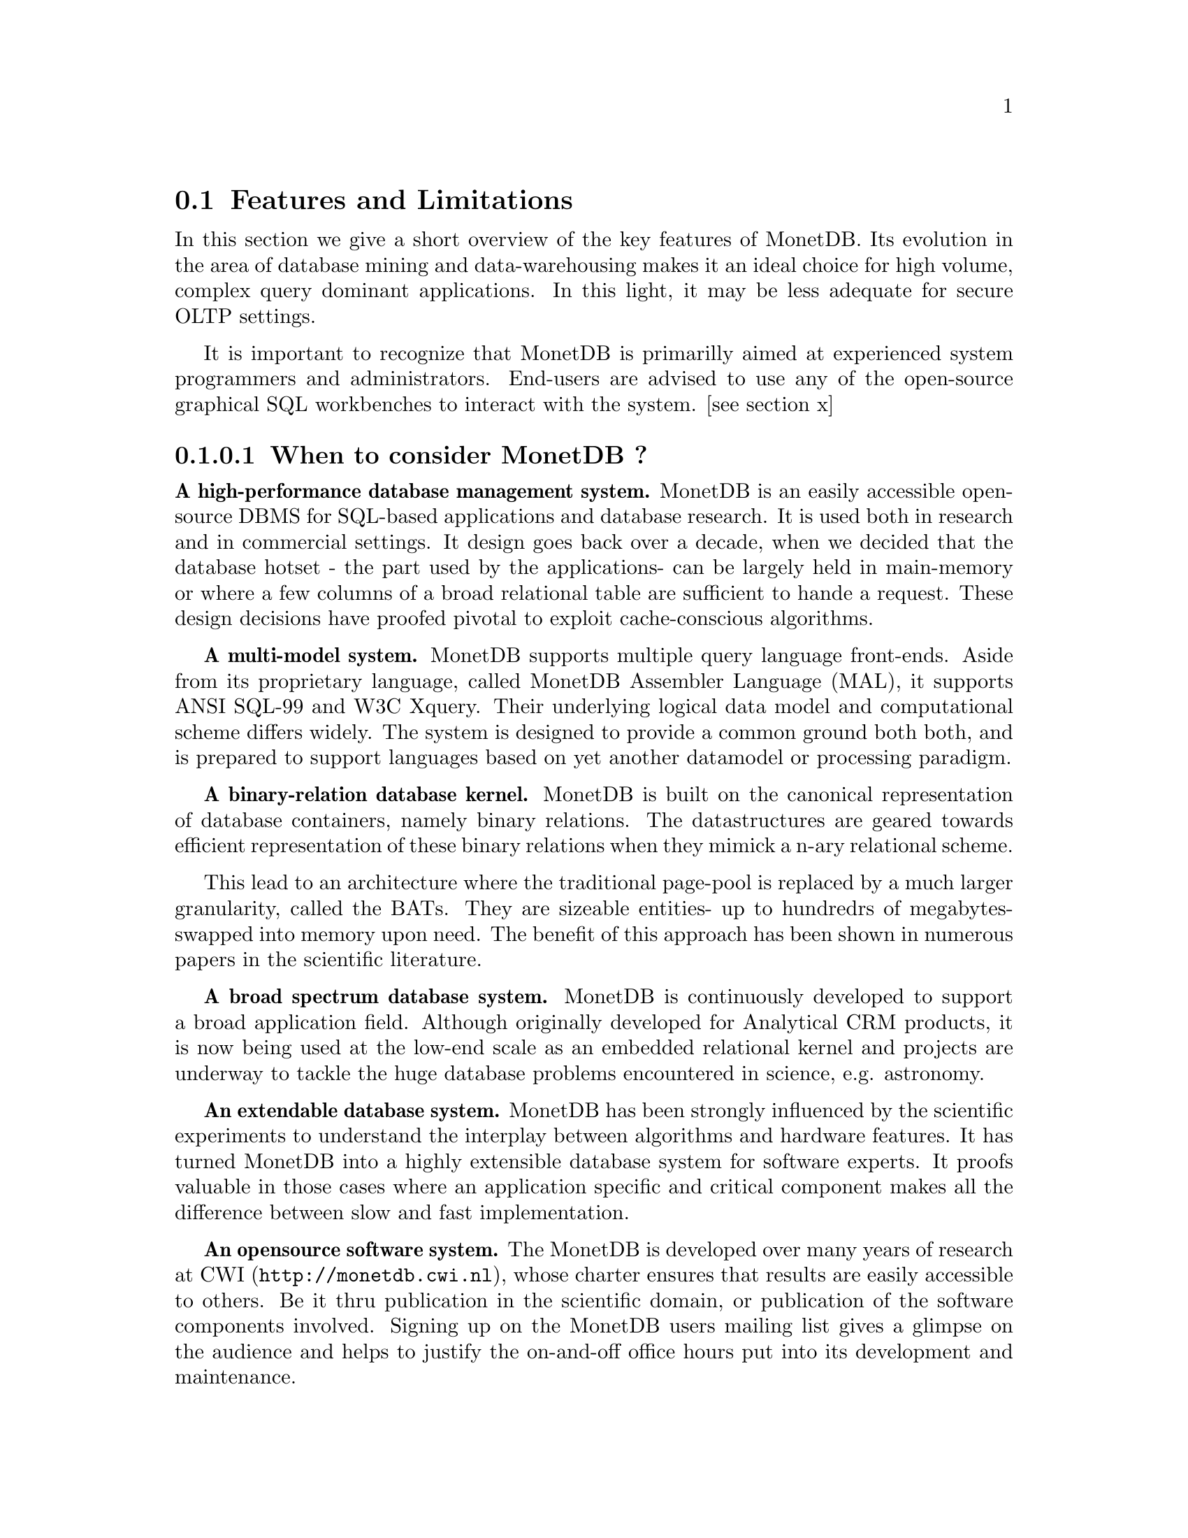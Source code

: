 @node Features and Limitations, When to consider MonetDB, About this manual, TOC
@section Features and Limitations

In this section we give a short overview of the key features of MonetDB.
Its evolution in the area of database mining and data-warehousing makes
it an ideal choice for high volume, complex query dominant applications.
In this light, it may be less adequate for secure OLTP settings.

It is important to recognize that MonetDB is primarilly aimed at
experienced system programmers and administrators. End-users are
advised to use any of the open-source graphical SQL workbenches to
interact with the system. [see section x]

@menu
* When to consider MonetDB::
* When not to consider MonetDB::
@end menu
@node When to consider MonetDB, When not to consider MonetDB, Features and Limitations, TOC
@subsubsection When to consider MonetDB ?
@strong{A high-performance database management system.}
MonetDB is an easily accessible open-source DBMS for SQL-based applications
and database research. It is used both in research and in commercial settings.
It design goes back over a decade, when we decided that the database hotset
- the part used by the applications- can be largely held in main-memory
or where a few columns of a broad relational table are sufficient to
hande a request.
These design decisions have proofed pivotal to exploit
cache-conscious algorithms.

@strong{A multi-model system.}
MonetDB supports multiple query language front-ends. Aside from
its proprietary language, called MonetDB Assembler Language (MAL),
it supports ANSI SQL-99 and W3C Xquery. Their underlying logical
data model and computational scheme differs widely. The system is designed
to provide a common ground both both, and is prepared to support
languages based on yet another datamodel or processing paradigm.

@strong{A binary-relation database kernel.}
MonetDB is built on the canonical representation of database
containers, namely binary relations.
The datastructures are geared towards efficient representation of these
binary relations when they mimick a n-ary relational scheme.

This lead to an architecture where the traditional page-pool is
replaced by a much larger granularity, called the BATs. They are
sizeable entities- up to hundredrs of megabytes- swapped into
memory upon need.
The benefit of this approach has been shown in numerous papers
in the scientific literature.

@strong{A broad spectrum database system.}
MonetDB is continuously developed to support a broad application
field. Although originally developed for Analytical CRM products,
it is now being used at the low-end scale as an embedded
relational kernel and projects are underway to tackle the huge
database problems encountered in science, e.g. astronomy.

@strong{An extendable database system.}
MonetDB has been strongly influenced by the scientific
experiments to understand the interplay between algorithms
and hardware features. It has turned MonetDB into a highly extensible
database system for software experts. It proofs valuable in
those cases where an application specific and critical
component makes all the difference between slow and fast
implementation.

@strong{An opensource software system.}
The MonetDB is developed over many years of research at @url{http://monetdb.cwi.nl,CWI}, whose charter ensures that results are easily accessible to others.
Be it thru publication in the scientific domain, or publication of the
software components involved.
Signing up on the MonetDB users mailing list gives a glimpse on the
audience and helps to justify the on-and-off office hours put into
its development and maintenance.

@node When not to consider MonetDB, The History of MonetDB, When to consider MonetDB, TOC
@subsection When not to consider MonetDB ?
There are several areas where MonetDB has not yet built a reputation.
They are the prime candidates for experimentation, but also areas
where application construction may become risky. More mature products
may then provide a short-term solution, while MonetDB programmers team
works on filling the functional gaps.
The following areas should be considered with care.

@strong{Persistent object caches.}
The tendency to develop applications in Java and C/C++ based on
a persistent object model, is a no-go area for MonetDB. Much like the
other database engines, the overhead involved in individual
record access does not do justice to the datastructures and
algorithms in the kernel. They are choosen to optimize bulk
processing, which always comes at a price for individual object access.

Nevertheless, MonetDB has been used from its early days in a commercial
application, where the programmers took
care in maintaining the Java object-cache. It is a route with great
benefits, but also one where sufficient manpower should be
devoted to perform a good job.

@strong{High-performance financial OLTP.}
MonetDB was orginally not designed for highly concurrent transaction workloads.
For one reason it was decided to factor out the ACID techniques
and make them explicit in the query plans generated by the front-end compilers.
The SQL implementation provides full transaction control and recovery, but
only at a coarse level of granularity.

Given the abundance of main memory nowadays and the slack CPU cycles
to process database request, it may be profitable to consider serial
execution of OLTP transaction. 

@strong{Security.}
MonetDB has not been designed from scratch with a strong focus on
security. The major precautions have been taken, but are incomplete
when access to the hosting machine is granted or when direct access
is granted to the MonetDB Interface Programming Language features.
The system should preferrably be deployed in a sand-boxed environment,
where remote access is encapsulated an dedicated application framework.

@strong{Scaleing over multiple machines.}
MonetDB does not provide a centralised controlled, distributed database
infrastructure. Instead, we move towards an architecture where
multple autonomous MonetDB instances are joining together to process
a large and distributed workload.

In the multimedia applications we have exploited the inherent
data parallelism to speed up processing and reduce the synchronization cost.
The underlying platforms were 16-32 Linux-based cluster computers with
sizeable main memories.

